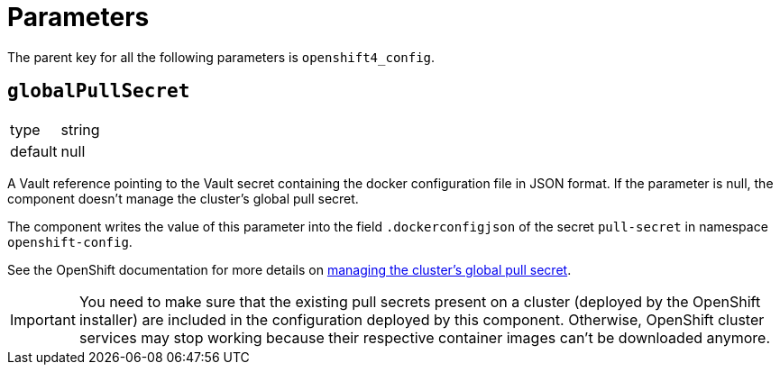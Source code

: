 = Parameters

The parent key for all the following parameters is `openshift4_config`.

== `globalPullSecret`

[horizontal]
type:: string
default:: null

A Vault reference pointing to the Vault secret containing the docker configuration file in JSON format.
If the parameter is null, the component doesn't manage the cluster's global pull secret.

The component writes the value of this parameter into the field `.dockerconfigjson` of the secret `pull-secret` in namespace `openshift-config`.

See the OpenShift documentation for more details on https://docs.openshift.com/container-platform/latest/openshift_images/managing_images/using-image-pull-secrets.html#images-update-global-pull-secret_using-image-pull-secret[managing the cluster's global pull secret].

[IMPORTANT]
====
You need to make sure that the existing pull secrets present on a cluster (deployed by the OpenShift installer) are included in the configuration deployed by this component.
Otherwise, OpenShift cluster services may stop working because their respective container images can't be downloaded anymore.
====
